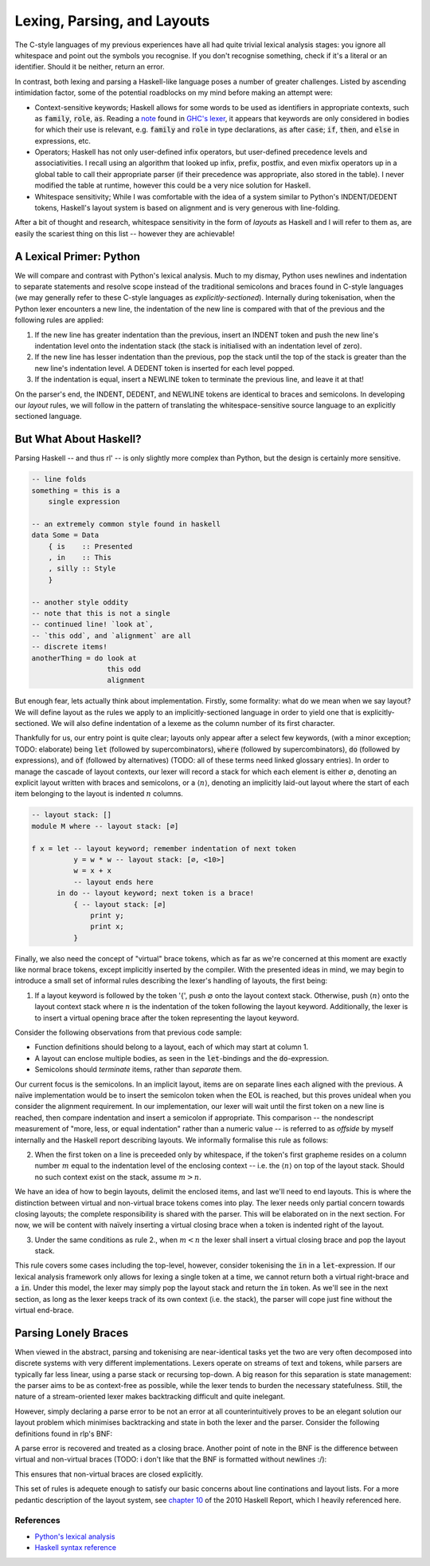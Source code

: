 Lexing, Parsing, and Layouts
============================

The C-style languages of my previous experiences have all had quite trivial
lexical analysis stages: you ignore all whitespace and point out the symbols you
recognise. If you don't recognise something, check if it's a literal or an
identifier. Should it be neither, return an error.

In contrast, both lexing and parsing a Haskell-like language poses a number of
greater challenges. Listed by ascending intimidation factor, some of the
potential roadblocks on my mind before making an attempt were:

* Context-sensitive keywords; Haskell allows for some words to be used as
  identifiers in appropriate contexts, such as :code:`family`, :code:`role`,
  :code:`as`. Reading a note_ found in `GHC's lexer`_, it appears that keywords
  are only considered in bodies for which their use is relevant, e.g.
  :code:`family` and :code:`role` in type declarations, :code:`as` after
  :code:`case`; :code:`if`, :code:`then`, and :code:`else` in expressions, etc.

* Operators; Haskell has not only user-defined infix operators, but user-defined
  precedence levels and associativities. I recall using an algorithm that looked
  up infix, prefix, postfix, and even mixfix operators up in a global table to
  call their appropriate parser (if their precedence was appropriate, also
  stored in the table). I never modified the table at runtime, however this
  could be a very nice solution for Haskell.

* Whitespace sensitivity; While I was comfortable with the idea of a system
  similar to Python's INDENT/DEDENT tokens, Haskell's layout system is based on
  alignment and is very generous with line-folding.

.. _note: https://gitlab.haskell.org/ghc/ghc/-/wikis/commentary/coding-style#2-using-notes
.. _GHC's lexer: https://gitlab.haskell.org/ghc/ghc/-/blob/master/compiler/GHC/Parser/Lexer.x#L1133

After a bit of thought and research, whitespace sensitivity in the form of
*layouts* as Haskell and I will refer to them as, are easily the scariest thing
on this list -- however they are achievable!

A Lexical Primer: Python
************************

We will compare and contrast with Python's lexical analysis. Much to my dismay,
Python uses newlines and indentation to separate statements and resolve scope
instead of the traditional semicolons and braces found in C-style languages (we
may generally refer to these C-style languages as *explicitly-sectioned*).
Internally during tokenisation, when the Python lexer encounters a new line, the
indentation of the new line is compared with that of the previous and the
following rules are applied:

1. If the new line has greater indentation than the previous, insert an INDENT
   token and push the new line's indentation level onto the indentation stack
   (the stack is initialised with an indentation level of zero).

2. If the new line has lesser indentation than the previous, pop the stack until
   the top of the stack is greater than the new line's indentation level. A
   DEDENT token is inserted for each level popped.

3. If the indentation is equal, insert a NEWLINE token to terminate the previous
   line, and leave it at that!

On the parser's end, the INDENT, DEDENT, and NEWLINE tokens are identical to
braces and semicolons. In developing our *layout* rules, we will follow in the
pattern of translating the whitespace-sensitive source language to an explicitly
sectioned language.

But What About Haskell?
***********************

Parsing Haskell -- and thus rl' -- is only slightly more complex than Python,
but the design is certainly more sensitive. 

.. code-block:: haskell

   -- line folds
   something = this is a
       single expression

   -- an extremely common style found in haskell
   data Some = Data
       { is    :: Presented
       , in    :: This
       , silly :: Style
       }

   -- another style oddity
   -- note that this is not a single
   -- continued line! `look at`,
   -- `this odd`, and `alignment` are all
   -- discrete items!
   anotherThing = do look at
                     this odd
                     alignment

But enough fear, lets actually think about implementation. Firstly, some
formality: what do we mean when we say layout? We will define layout as the
rules we apply to an implicitly-sectioned language in order to yield one that is
explicitly-sectioned. We will also define indentation of a lexeme as the column
number of its first character.

Thankfully for us, our entry point is quite clear; layouts only appear after a
select few keywords, (with a minor exception; TODO: elaborate) being :code:`let`
(followed by supercombinators), :code:`where` (followed by supercombinators),
:code:`do` (followed by expressions), and :code:`of` (followed by alternatives)
(TODO: all of these terms need linked glossary entries). In order to manage the
cascade of layout contexts, our lexer will record a stack for which each element
is either :math:`\varnothing`, denoting an explicit layout written with braces
and semicolons, or a :math:`\langle n \rangle`, denoting an implicitly laid-out
layout where the start of each item belonging to the layout is indented
:math:`n` columns.

.. code-block:: haskell

    -- layout stack: []
    module M where -- layout stack: [∅]

    f x = let -- layout keyword; remember indentation of next token
              y = w * w -- layout stack: [∅, <10>]
              w = x + x
              -- layout ends here
          in do -- layout keyword; next token is a brace!
              { -- layout stack: [∅]
                  print y;
                  print x;
              }

Finally, we also need the concept of "virtual" brace tokens, which as far as
we're concerned at this moment are exactly like normal brace tokens, except
implicitly inserted by the compiler. With the presented ideas in mind, we may
begin to introduce a small set of informal rules describing the lexer's handling
of layouts, the first being:

1. If a layout keyword is followed by the token '{', push :math:`\varnothing`
   onto the layout context stack. Otherwise, push :math:`\langle n \rangle` onto
   the layout context stack where :math:`n` is the indentation of the token
   following the layout keyword. Additionally, the lexer is to insert a virtual
   opening brace after the token representing the layout keyword.

Consider the following observations from that previous code sample:

* Function definitions should belong to a layout, each of which may start at
  column 1.

* A layout can enclose multiple bodies, as seen in the :code:`let`-bindings and
  the :code:`do`-expression.

* Semicolons should *terminate* items, rather than *separate* them.

Our current focus is the semicolons. In an implicit layout, items are on
separate lines each aligned with the previous. A naïve implementation would be
to insert the semicolon token when the EOL is reached, but this proves unideal
when you consider the alignment requirement. In our implementation, our lexer
will wait until the first token on a new line is reached, then compare
indentation and insert a semicolon if appropriate. This comparison -- the
nondescript measurement of "more, less, or equal indentation" rather than a
numeric value -- is referred to as *offside* by myself internally and the
Haskell report describing layouts. We informally formalise this rule as follows:

2. When the first token on a line is preceeded only by whitespace, if the
   token's first grapheme resides on a column number :math:`m` equal to the
   indentation level of the enclosing context -- i.e. the :math:`\langle n
   \rangle` on top of the layout stack. Should no such context exist on the
   stack, assume :math:`m > n`.

We have an idea of how to begin layouts, delimit the enclosed items, and last
we'll need to end layouts. This is where the distinction between virtual and
non-virtual brace tokens comes into play. The lexer needs only partial concern
towards closing layouts; the complete responsibility is shared with the parser.
This will be elaborated on in the next section. For now, we will be content with
naïvely inserting a virtual closing brace when a token is indented right of the
layout.

3. Under the same conditions as rule 2., when :math:`m < n` the lexer shall
   insert a virtual closing brace and pop the layout stack.

This rule covers some cases including the top-level, however, consider
tokenising the :code:`in` in a :code:`let`-expression. If our lexical analysis
framework only allows for lexing a single token at a time, we cannot return both
a virtual right-brace and a :code:`in`. Under this model, the lexer may simply
pop the layout stack and return the :code:`in` token. As we'll see in the next
section, as long as the lexer keeps track of its own context (i.e. the stack),
the parser will cope just fine without the virtual end-brace.

Parsing Lonely Braces
*********************

When viewed in the abstract, parsing and tokenising are near-identical tasks yet
the two are very often decomposed into discrete systems with very different
implementations. Lexers operate on streams of text and tokens, while parsers
are typically far less linear, using a parse stack or recursing top-down. A
big reason for this separation is state management: the parser aims to be as
context-free as possible, while the lexer tends to burden the necessary
statefulness. Still, the nature of a stream-oriented lexer makes backtracking
difficult and quite inelegant.

However, simply declaring a parse error to be not an error at all
counterintuitively proves to be an elegant solution our layout problem which
minimises backtracking and state in both the lexer and the parser. Consider the
following definitions found in rlp's BNF:

.. productionlist:: rlp
   VOpen   : `vopen`
   VClose  : `vclose` | `error`

A parse error is recovered and treated as a closing brace. Another point of note
in the BNF is the difference between virtual and non-virtual braces (TODO: i
don't like that the BNF is formatted without newlines :/):

.. productionlist:: rlp
   LetExpr : `let` VOpen Bindings VClose `in` Expr | `let` `{` Bindings `}` `in` Expr

This ensures that non-virtual braces are closed explicitly.

This set of rules is adequete enough to satisfy our basic concerns about line
continations and layout lists. For a more pedantic description of the layout
system, see `chapter 10
<https://www.haskell.org/onlinereport/haskell2010/haskellch10.html>`_ of the
2010 Haskell Report, which I heavily referenced here.

References
----------

* `Python's lexical analysis
  <https://docs.python.org/3/reference/lexical_analysis.html>`_

* `Haskell syntax reference
  <https://www.haskell.org/onlinereport/haskell2010/haskellch10.html>`_

